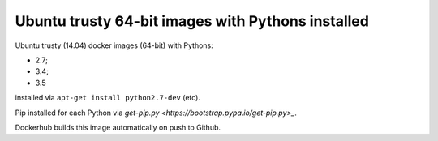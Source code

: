 ##################################################
Ubuntu trusty 64-bit images with Pythons installed
##################################################

Ubuntu trusty (14.04) docker images (64-bit) with Pythons:

* 2.7;
* 3.4;
* 3.5

installed via ``apt-get install python2.7-dev`` (etc).

Pip installed for each Python via `get-pip.py
<https://bootstrap.pypa.io/get-pip.py>_`.

Dockerhub builds this image automatically on push to Github.
